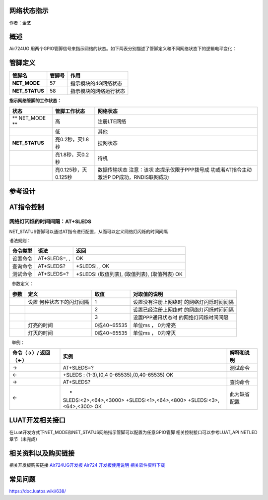 网络状态指示
============

作者：金艺

概述
====

Air724UG
用两个GPIO管脚信号来指示网络的状态。如下两表分别描述了管脚定义和不同网络状态下的逻辑电平变化：

管脚定义
========

============== ====== ======================
管脚名         管脚号 作用
============== ====== ======================
**NET_MODE**   57     指示模块的4G网络状态
**NET_STATUS** 58     指示模块的网络运行状态
============== ====== ======================

**指示网络管脚的工作状态：**

+--------------------+----------------------+-----------------------+
| 状态               | 管脚工作状态         | 网络状态              |
+====================+======================+=======================+
| \*\* NET_MODE \*\* | 高                   | 注册LTE网络           |
+--------------------+----------------------+-----------------------+
|                    | 低                   | 其他                  |
+--------------------+----------------------+-----------------------+
| **NET_STATUS**     | 亮0.2秒，灭1.8秒     | 搜网状态              |
+--------------------+----------------------+-----------------------+
|                    | 亮1.8秒，灭0.2秒     | 待机                  |
+--------------------+----------------------+-----------------------+
|                    | 亮0.125秒，灭0.125秒 | 数据传输状态          |
|                    |                      | 注意：该状            |
|                    |                      | 态提示仅限于PPP拨号成 |
|                    |                      | 功或者AT指令主动激活P |
|                    |                      | DP成功，RNDIS联网成功 |
+--------------------+----------------------+-----------------------+

参考设计
========

.. image:: http://openluat-luatcommunity.oss-cn-hangzhou.aliyuncs.com/images/20200521163940398_11.png

AT指令控制
==========

网络灯闪烁的时间间隔：AT+SLEDS
^^^^^^^^^^^^^^^^^^^^^^^^^^^^^^

NET_STATUS管脚可以通过AT指令进行配置，从而可以定义网络灯闪烁的时间间隔

语法规则：

======== ============ =============================================
命令类型 语法         返回
======== ============ =============================================
设置命令 AT+SLEDS=, , OK
查询命令 AT+SLEDS?    +SLEDS:, , OK
测试命令 AT+SLEDS=?   +SLEDS: (取值列表), (取值列表), (取值列表) OK
======== ============ =============================================

  参数定义：

+------+----------------------+-------------+----------------------+
| 参数 | 定义                 | 取值        | 对取值的说明         |
+======+======================+=============+======================+
|      | 设置                 | 1           | 设置没有注册上网络时 |
|      | 何种状态下的闪灯间隔 |             | 的网络灯闪烁时间间隔 |
+------+----------------------+-------------+----------------------+
|      |                      | 2           | 设置已经注册上网络时 |
|      |                      |             | 的网络灯闪烁时间间隔 |
+------+----------------------+-------------+----------------------+
|      |                      | 3           | 设置PPP通讯状态时    |
|      |                      |             | 的网络灯闪烁时间间隔 |
+------+----------------------+-------------+----------------------+
|      | 灯亮的时间           | 0或40~65535 | 单位ms ， 0为常亮    |
+------+----------------------+-------------+----------------------+
|      | 灯灭的时间           | 0或40~65535 | 单位ms ， 0为常灭    |
+------+----------------------+-------------+----------------------+

  举例：

+-----------------------+-----------------------+-----------------------+
| 命令（→）/            | 实例                  | 解释和说明            |
| 返回（←）             |                       |                       |
+=======================+=======================+=======================+
| →                     | AT+SLEDS=?            | 测试命令              |
+-----------------------+-----------------------+-----------------------+
| ←                     | +SLEDS :              |                       |
|                       | (1-3),(0,4            |                       |
|                       | 0-65535),(0,40-65535) |                       |
|                       | OK                    |                       |
+-----------------------+-----------------------+-----------------------+
| →                     | AT+SLEDS?             | 查询命令              |
+-----------------------+-----------------------+-----------------------+
| ←                     | +                     | 此为缺省配置          |
|                       | SLEDS:<2>,<64>,<3000> |                       |
|                       | +SLEDS:<1>,<64>,<800> |                       |
|                       | +SLEDS:<3>,<64>,<300> |                       |
|                       | OK                    |                       |
+-----------------------+-----------------------+-----------------------+

LUAT开发相关接口
================

在Luat开发方式下NET_MODE和NET_STATUS网络指示管脚可以配置为任意GPIO管脚
相关控制接口可以参考LUAT_API NETLED章节（未完成）

相关资料以及购买链接
====================

相关开发板购买链接
`Air724UG开发板 <http://m.openluat.com/product/1264>`__ `Air724
开发板使用说明 <https://doc.luatos.wiki/103/>`__
`相关软件资料下载 <http://doc.openluat.com/wiki/6?wiki_page_id=227>`__

常见问题
========

https://doc.luatos.wiki/638/
